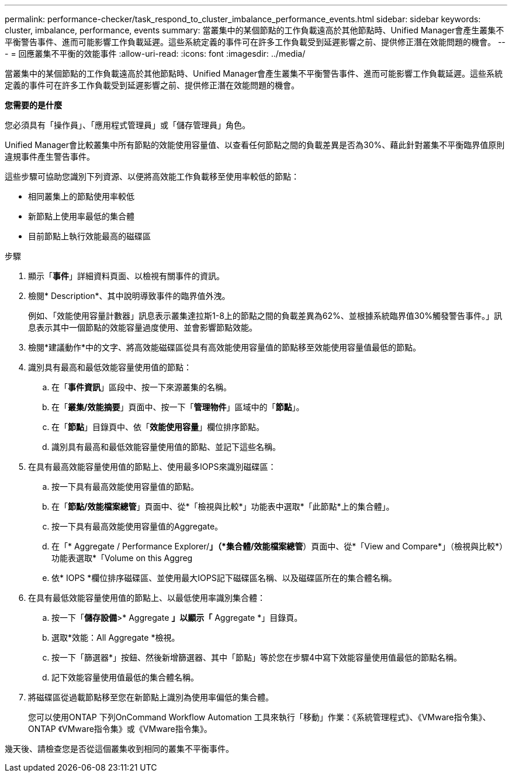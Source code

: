 ---
permalink: performance-checker/task_respond_to_cluster_imbalance_performance_events.html 
sidebar: sidebar 
keywords: cluster, imbalance, performance, events 
summary: 當叢集中的某個節點的工作負載遠高於其他節點時、Unified Manager會產生叢集不平衡警告事件、進而可能影響工作負載延遲。這些系統定義的事件可在許多工作負載受到延遲影響之前、提供修正潛在效能問題的機會。 
---
= 回應叢集不平衡的效能事件
:allow-uri-read: 
:icons: font
:imagesdir: ../media/


[role="lead"]
當叢集中的某個節點的工作負載遠高於其他節點時、Unified Manager會產生叢集不平衡警告事件、進而可能影響工作負載延遲。這些系統定義的事件可在許多工作負載受到延遲影響之前、提供修正潛在效能問題的機會。

*您需要的是什麼*

您必須具有「操作員」、「應用程式管理員」或「儲存管理員」角色。

Unified Manager會比較叢集中所有節點的效能使用容量值、以查看任何節點之間的負載差異是否為30%、藉此針對叢集不平衡臨界值原則違規事件產生警告事件。

這些步驟可協助您識別下列資源、以便將高效能工作負載移至使用率較低的節點：

* 相同叢集上的節點使用率較低
* 新節點上使用率最低的集合體
* 目前節點上執行效能最高的磁碟區


.步驟
. 顯示「*事件*」詳細資料頁面、以檢視有關事件的資訊。
. 檢閱* Description*、其中說明導致事件的臨界值外洩。
+
例如、「效能使用容量計數器」訊息表示叢集達拉斯1-8上的節點之間的負載差異為62%、並根據系統臨界值30%觸發警告事件。」訊息表示其中一個節點的效能容量過度使用、並會影響節點效能。

. 檢閱*建議動作*中的文字、將高效能磁碟區從具有高效能使用容量值的節點移至效能使用容量值最低的節點。
. 識別具有最高和最低效能容量使用值的節點：
+
.. 在「*事件資訊*」區段中、按一下來源叢集的名稱。
.. 在「*叢集/效能摘要*」頁面中、按一下「*管理物件*」區域中的「*節點*」。
.. 在「*節點*」目錄頁中、依「*效能使用容量*」欄位排序節點。
.. 識別具有最高和最低效能容量使用值的節點、並記下這些名稱。


. 在具有最高效能容量使用值的節點上、使用最多IOPS來識別磁碟區：
+
.. 按一下具有最高效能使用容量值的節點。
.. 在「*節點/效能檔案總管*」頁面中、從*「檢視與比較*」功能表中選取*「此節點*上的集合體」。
.. 按一下具有最高效能使用容量值的Aggregate。
.. 在「* Aggregate / Performance Explorer/*」（*集合體/效能檔案總管*）頁面中、從*「View and Compare*」（檢視與比較*）功能表選取*「Volume on this Aggreg
.. 依* IOPS *欄位排序磁碟區、並使用最大IOPS記下磁碟區名稱、以及磁碟區所在的集合體名稱。


. 在具有最低效能容量使用值的節點上、以最低使用率識別集合體：
+
.. 按一下「*儲存設備*>* Aggregate *」以顯示「* Aggregate *」目錄頁。
.. 選取*效能：All Aggregate *檢視。
.. 按一下「篩選器*」按鈕、然後新增篩選器、其中「節點」等於您在步驟4中寫下效能容量使用值最低的節點名稱。
.. 記下效能容量使用值最低的集合體名稱。


. 將磁碟區從過載節點移至您在新節點上識別為使用率偏低的集合體。
+
您可以使用ONTAP 下列OnCommand Workflow Automation 工具來執行「移動」作業：《系統管理程式》、《VMware指令集》、ONTAP 《VMware指令集》或《VMware指令集》。



幾天後、請檢查您是否從這個叢集收到相同的叢集不平衡事件。

